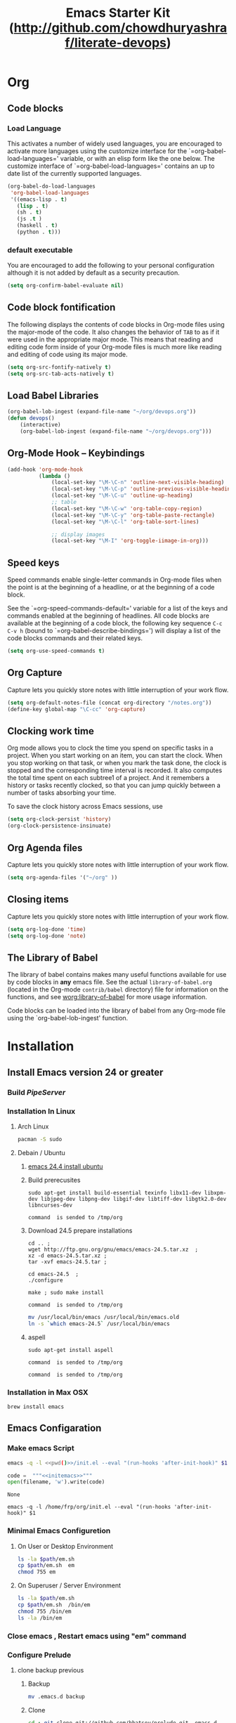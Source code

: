 #+TITLE: Emacs Starter Kit (http://github.com/chowdhuryashraf/literate-devops)
#+OPTIONS: toc:2 num:nil ^:nil
* Org
** Code blocks
*** Load Language
   :PROPERTIES:
   :CUSTOM_ID: babel
   :END:
This activates a number of widely used languages, you are encouraged
to activate more languages using the customize interface for the
`=org-babel-load-languages=' variable, or with an elisp form like the
one below.  The customize interface of `=org-babel-load-languages='
contains an up to date list of the currently supported languages.
#+begin_src emacs-lisp
      (org-babel-do-load-languages
       'org-babel-load-languages
       '((emacs-lisp . t)
         (lisp . t)
         (sh . t)
         (js .t )
         (haskell . t)
         (python . t)))
#+end_src
*** default executable
   :PROPERTIES:
   :CUSTOM_ID: babel_eval_yes
   :END:

You are encouraged to add the following to your personal configuration
although it is not added by default as a security precaution.
#+begin_src emacs-lisp
  (setq org-confirm-babel-evaluate nil)
#+end_src

** Code block fontification
   :PROPERTIES:
   :CUSTOM_ID: code-block-fontification
   :END:
The following displays the contents of code blocks in Org-mode files
using the major-mode of the code.  It also changes the behavior of
=TAB= to as if it were used in the appropriate major mode.  This means
that reading and editing code form inside of your Org-mode files is
much more like reading and editing of code using its major mode.
#+begin_src emacs-lisp
  (setq org-src-fontify-natively t)
  (setq org-src-tab-acts-natively t)
#+end_src

#+RESULTS:
: t

** Load Babel Libraries
   :PROPERTIES:
   :CUSTOM_ID: code-block-org-devops
   :END:

#+BEGIN_SRC emacs-lisp
  (org-babel-lob-ingest (expand-file-name "~/org/devops.org"))
  (defun devops()
      (interactive)
      (org-babel-lob-ingest (expand-file-name "~/org/devops.org")))
#+END_SRC

#+RESULTS:
: 19

** Org-Mode Hook -- Keybindings
   :PROPERTIES:
   :CUSTOM_ID: keybindings
   :END:
#+begin_src emacs-lisp
  (add-hook 'org-mode-hook
            (lambda ()
                (local-set-key "\M-\C-n" 'outline-next-visible-heading)
                (local-set-key "\M-\C-p" 'outline-previous-visible-heading)
                (local-set-key "\M-\C-u" 'outline-up-heading)
                ;; table
                (local-set-key "\M-\C-w" 'org-table-copy-region)
                (local-set-key "\M-\C-y" 'org-table-paste-rectangle)
                (local-set-key "\M-\C-l" 'org-table-sort-lines)

                ;; display images
                (local-set-key "\M-I" 'org-toggle-iimage-in-org)))
#+end_src

** Speed keys
   :PROPERTIES:
   :CUSTOM_ID: speed-keys
   :END:
Speed commands enable single-letter commands in Org-mode files when
the point is at the beginning of a headline, or at the beginning of a
code block.

See the `=org-speed-commands-default=' variable for a list of the keys
and commands enabled at the beginning of headlines.  All code blocks
are available at the beginning of a code block, the following key
sequence =C-c C-v h= (bound to `=org-babel-describe-bindings=') will
display a list of the code blocks commands and their related keys.

#+begin_src emacs-lisp
  (setq org-use-speed-commands t)
#+end_src

** Org Capture
   :PROPERTIES:
   :CUSTOM_ID: code-block-org-capture
   :END:
Capture lets you quickly store notes with little interruption of your
work flow.

#+BEGIN_SRC emacs-lisp
(setq org-default-notes-file (concat org-directory "/notes.org"))
(define-key global-map "\C-cc" 'org-capture)
#+END_SRC

#+RESULTS:
: org-capture

**  Clocking work time
   :PROPERTIES:
   :CUSTOM_ID: code-block-org-clock
   :END:
Org mode allows you to clock the time you spend on specific tasks in a project. When you start working on an item, you can start the clock. When you stop working on that task, or when you mark the task done, the clock is stopped and the corresponding time interval is recorded. It also computes the total time spent on each subtree1 of a project. And it remembers a history or tasks recently clocked, so that you can jump quickly between a number of tasks absorbing your time.

To save the clock history across Emacs sessions, use

#+BEGIN_SRC emacs-lisp
(setq org-clock-persist 'history)
(org-clock-persistence-insinuate)
#+END_SRC

#+RESULTS:
: org-capture

** Org Agenda files
   :PROPERTIES:
   :CUSTOM_ID: code-block-org-agenda
   :END:
Capture lets you quickly store notes with little interruption of your
work flow.

#+BEGIN_SRC emacs-lisp
(setq org-agenda-files '("~/org" ))
#+END_SRC

#+RESULTS:
| ~/org | ~/literate-emacs/ |
** Closing items
   :PROPERTIES:
   :CUSTOM_ID: code-block-org-closing-items
   :END:
Capture lets you quickly store notes with little interruption of your
work flow.

#+BEGIN_SRC emacs-lisp
(setq org-log-done 'time)
(setq org-log-done 'note)
#+END_SRC

#+RESULTS:
: time

** The Library of Babel
   :PROPERTIES:
   :CUSTOM_ID: library-of-babel
   :END:
The library of babel contains makes many useful functions available
for use by code blocks in *any* emacs file.  See the actual
=library-of-babel.org= (located in the Org-mode =contrib/babel=
directory) file for information on the functions, and see
[[http://orgmode.org/worg/org-contrib/babel/intro.php#library-of-babel][worg:library-of-babel]] for more usage information.

Code blocks can be loaded into the library of babel from any Org-mode
file using the `org-babel-lob-ingest' function.

* Installation
   :PROPERTIES:
   :CUSTOM_ID: installation
   :END:
** Install Emacs version 24 or greater
*** Build [[~/org/pipeserver.org][ PipeServer ]]
*** Installation In Linux
**** Arch Linux
#+BEGIN_SRC sh
 pacman -S sudo
#+END_SRC

**** Debain / Ubuntu
****** [[http://ubuntuhandbook.org/index.php/2014/10/emacs-24-4-released-install-in-ubuntu-14-04/][emacs 24.4 install ubuntu]]
****** Build prerecusites
#+NAME: emacsdep
#+BEGIN_EXAMPLE
sudo apt-get install build-essential texinfo libx11-dev libxpm-dev libjpeg-dev libpng-dev libgif-dev libtiff-dev libgtk2.0-dev libncurses-dev
#+END_EXAMPLE

#+call: cmdaync(emacsdep)

#+RESULTS: cmdaync(emacsdep)
: command  is sended to /tmp/org

****** Download 24.5 prepare installations
#+NAME: em25
#+BEGIN_EXAMPLE
cd .. ;
wget http://ftp.gnu.org/gnu/emacs/emacs-24.5.tar.xz  ;
xz -d emacs-24.5.tar.xz ;
tar -xvf emacs-24.5.tar ;
#+END_EXAMPLE

#+call: cmdaync(em25)

#+NAME: em25conf
#+BEGIN_EXAMPLE
cd emacs-24.5  ;
./configure
#+END_EXAMPLE

#+call: cmdaync(em25conf)

#+NAME: em25install
#+BEGIN_EXAMPLE
make ; sudo make install
#+END_EXAMPLE

#+call: cmdaync(em25install)

#+RESULTS: cmdaync(em25install)
: command  is sended to /tmp/org
#+NAME: embin
#+BEGIN_SRC sh :dir /sudo:root@localhost:/usr/local/bin
mv /usr/local/bin/emacs /usr/local/bin/emacs.old
ln -s `which emacs-24.5` /usr/local/bin/emacs
#+END_SRC

#+RESULTS: embin

****** aspell
#+NAME: aspellinstall
#+BEGIN_EXAMPLE
sudo apt-get install aspell
#+END_EXAMPLE

#+call: cmdaync(aspellinstall)

#+RESULTS: cmdaync(aspellinstall)
: command  is sended to /tmp/org

#+call: cmdaync("cd ../org ; pwd ")

#+RESULTS: cmdaync("cd ../org ; pwd ")
: command  is sended to /tmp/org

*** Installation in Max OSX
#+BEGIN_EXAMPLE
brew install emacs
#+END_EXAMPLE
** Emacs Configaration
*** Make emacs Script
#+NAME: initemacs
#+begin_src sh :noweb yes
  emacs -q -l <<pwd()>>/init.el --eval "(run-hooks 'after-init-hook)" $1
#+end_src

#+call: wrap("initemacs") :results raw

#+NAME: initemacs_tofile
#+BEGIN_SRC python :session :noweb yes :var filename="em.sh"
code =  """<<initemacs>>"""
open(filename, 'w').write(code)
#+END_SRC

#+RESULTS: initemacs_tofile
: None


#+call: fread("em.sh")

#+RESULTS: fread("em.sh")
: emacs -q -l /home/frp/org/init.el --eval "(run-hooks 'after-init-hook)" $1

*** Minimal Emacs Configuretion
**** On User or Desktop Environment
#+BEGIN_SRC sh :var path=pwd()   :dir /sudo:root@localhost:/usr/local/bin
  ls -la $path/em.sh
  cp $path/em.sh  em
  chmod 755 em
#+END_SRC

#+RESULTS:
: -rw-rw-r-- 1 frp frp 74 Feb 28 13:27 /home/frp/org/em.sh

**** On Superuser / Server Environment
#+BEGIN_SRC sh :var path=pwd()
ls -la $path/em.sh
cp $path/em.sh  /bin/em
chmod 755 /bin/em
ls -la /bin/em
#+END_SRC

#+RESULTS:
| -rwxr-xr-x | 1 | root | root | 158 | Jan | 22 | 18:06 | /usr/local/src/literate-devops/em.sh |
| -rwxr-xr-x | 1 | root | root | 158 | Jan | 22 | 18:06 | /bin/em                                         |

*** Close emacs , Restart emacs using "em" command
*** Configure Prelude
**** clone  backup previous
***** Backup
#+BEGIN_SRC sh :dir ~
mv .emacs.d backup
#+END_SRC

#+RESULTS:
***** Clone
#+NAME: prelude_git
#+BEGIN_SRC sh :dir ~
cd ; git clone git://github.com/bbatsov/prelude.git .emacs.d
#+END_SRC

***** Run Aync
#+NAME: prelude_git_aync
#+BEGIN_SRC python :session :noweb yes :post cmdaync(*this*)
"""<<prelude_git>>"""
#+END_SRC

#+RESULTS: prelude_git_aync
: command  is sended to /tmp/org
**** copy prelude to .emacs.d
#+BEGIN_SRC sh
ls ~/.emacs.d
#+END_SRC

#+RESULTS:
| auto-save-list  |
| CONTRIBUTING.md |
| core            |
| init.el         |
| modules         |
| personal        |
| README.md       |
| sample          |
| themes          |
| utils           |
| vendor          |


#+BEGIN_SRC sh
ls ~/.emacs.d/.git
#+END_SRC

#+RESULTS:
| branches    |
| config      |
| description |
| HEAD        |
| hooks       |
| index       |
| info        |
| logs        |
| objects     |
| packed-refs |
| refs        |

**** configaration
***** Add Important Modules
#+NAME: prelude-modules
#+BEGIN_SRC emacs-lisp
;;; Uncomment the modules you'd like to use and restart Prelude afterwards

;; Emacs IRC client
(require 'prelude-erc)
(require 'prelude-ido) ;; Super charges Emacs completion for C-x C-f and more
(require 'prelude-helm) ;; Interface for narrowing and search
(require 'prelude-helm-everywhere) ;; Enable Helm everywhere
(require 'prelude-company)
(require 'prelude-key-chord) ;; Binds useful features to key combinations
;; (require 'prelude-mediawiki)
;; (require 'prelude-evil)

;;; Programming languages support
(require 'prelude-c)
(require 'prelude-clojure)
(require 'prelude-coffee)
(require 'prelude-common-lisp)
(require 'prelude-css)
(require 'prelude-emacs-lisp)
(require 'prelude-erlang)
(require 'prelude-elixir)
(require 'prelude-go)
(require 'prelude-haskell)
(require 'prelude-js)
(require 'prelude-latex)
(require 'prelude-lisp)
(require 'prelude-ocaml)
(require 'prelude-org) ;; Org-mode helps you keep TODO lists, notes and more
(require 'prelude-perl)
(require 'prelude-python)
(require 'prelude-ruby)
(require 'prelude-scala)
(require 'prelude-scheme)
(require 'prelude-shell)
(require 'prelude-scss)
(require 'prelude-web) ;; Emacs mode for web templates
(require 'prelude-xml)
(require 'prelude-yaml)
#+END_SRC

#+NAME: prelude-modules_fwrite
#+BEGIN_SRC python :session :noweb yes :post fwrite("~/.emacs.d/prelude-modules.el",*this*)
"""
<<prelude-modules>>
"""
#+END_SRC

#+RESULTS: prelude-modules_fwrite
: nil

#+call: fread("~/.emacs.d/prelude-modules.el")

***** Add devops and orgmode

#+NAME: customprelude
#+BEGIN_SRC emacs-lisp
;;; hello
(org-babel-load-file (expand-file-name "~/org/starter-kit.org" ))
(custom-set-variables
 ;; custom-set-variables was added by Custom.
 ;; If you edit it by hand, you could mess it up, so be careful.
 ;; Your init file should contain only one such instance.
 ;; If there is more than one, they won't work right.
 '(js2-basic-offset 2))
(custom-set-faces
 ;; custom-set-faces was added by Custom.
 ;; If you edit it by hand, you could mess it up, so be careful.
 ;; Your init file should contain only one such instance.
 ;; If there is more than one, they won't work right.
 )
#+END_SRC

#+NAME: customprelude_fwrite
#+BEGIN_SRC python :session :noweb yes :post fwrite("~/.emacs.d/personal/custom.el",*this*)
"""
<<customprelude>>
"""
#+END_SRC

#+RESULTS: customprelude_fwrite
: nil

#+call: fread("~/.emacs.d/personal/custom.el")

***** Emacs Setup For Debain

#+NAME: ealias
#+begin_example
alias emd='emacs --daemon'
alias e='emacsclient -t'
alias ec='emacsclient -c'
alias vim='emacsclient -t'
alias vi='emacsclient -t'
export TERM=xterm-256color
#+end_example

#+call: addcodetofile(ealias,"~/.bashrc")

***** Emacs Setup For Arch Linux

#+NAME: ealias-arch
#+begin_example
alias emd='emacs --daemon'
alias e='emacsclient -t'
alias ec='emacsclient -c'
alias vim='emacsclient -t'
alias vi='emacsclient -t'
#set -x TERM xterm-256color
#+end_example

#+call: fwrite("~/.config/fish/config.fish", ealias-arch)

#+call: fread("~/.config/fish/config.fish")

***** Emacs Setup For MAC OSX

#+NAME: ealias-mac-osx
#+begin_example
alias emd='emacs --daemon'
alias e='emacsclient -t'
alias ec='emacsclient -c'
alias vim='emacsclient -t'
alias vi='emacsclient -t'
#+end_example

#+call: fwrite("~/.bashrc", ealias-mac-osx)

#+RESULTS:
: nil

#+call: fread("~/.bashrc")

#+RESULTS:
: alias emd='emacs --daemon'
: alias e='emacsclient -t'
: alias ec='emacsclient -c'
: alias vim='emacsclient -t'
: alias vi='emacsclient -t'

**** Run Prelude for the First time


#+NAME: emacs
#+BEGIN_SRC sh
emacs
#+END_SRC

#+NAME: emacs_aync
#+BEGIN_SRC python :session :noweb yes :post cmdaync(*this*)
"""<<emacs>>"""
#+END_SRC

#+RESULTS: emacs_aync
: command  is sended to /tmp/org
**** Changes the modification to github
#+NAME: gitconfig
#+BEGIN_SRC sh
  git config --global user.email "chowdhury.k.ashraf@gmail.com"  ;
  git config --global user.name "Chowdhury Ashraf"
#+END_SRC

#+RESULTS: gitconfig
** git update
#+NAME: gitupdate
#+BEGIN_EXAMPLE
sudo apt-get install python-software-properties ;
sudo add-apt-repository ppa:git-core/ppa ;
sudo apt-get update ;
sudo apt-get install git
#+END_EXAMPLE

#+call: cmdaync(gitupdate)

#+RESULTS:
: command  is sended to /tmp/org

#+BEGIN_SRC sh
git --version
#+END_SRC

#+RESULTS:
: git version 2.7.2
